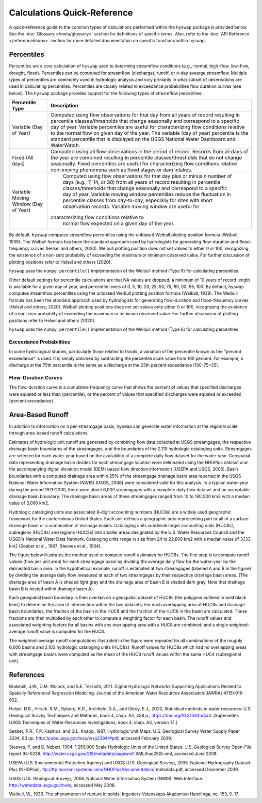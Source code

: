 Calculations Quick-Reference
========

A quick-reference guide to the common types of calculations performed within the ``hyswap`` package is provided below. See the :doc:`Glossary </meta/glossary>` section for definitions of specific terms. Also, refer to the :doc:`API Reference </reference/index>` section for more detailed documentation on specific functions within ``hyswap``. 

Percentiles
-----------------

Percentiles are a core calculation of ``hyswap`` used to determing streamflow conditions (e.g., normal, high-flow, low-flow, drought, flood). Percentiles can be computed for streamflow (discharge), runoff, or *n*-day avearge streamflow. Multiple types of percentiles are commonly used in hydrologic analysis and vary primarily in what subset of observations are used in calculating percentiles. Percentiles are closely related to exceedance probabilities flow duration curves (see below). The ``hyswap`` package provides support for the following types of streamflow percentiles:

+---------------------------+-------------------------------------------+
| Percentile Type           | Description                               |
+===========================+===========================================+
| Variable (Day of Year)    | Computed using flow observations for that |
|                           | day from all years of record resulting    |
|                           | in percentile classes/thresholds that     |
|                           | change seasonally and correspond to a     |
|                           | specific day of year. Variable percentiles|
|                           | are useful for characterizing flow        |
|                           | conditions relative to the normal flow    |
|                           | on given day of the year. The variable    |
|                           | (day of year) percentile is the standard  |
|                           | percentile that is displayed on the USGS  |
|                           | National Water Dashboard and WaterWatch.  |
+---------------------------+-------------------------------------------+
| Fixed (All days)          | Computed using all flow observations in   | 
|                           | the period of record. Records from all    |
|                           | days of the year are combined resulting   |
|                           | in percentile classes/thresholds that do  |
|                           | not change seasonally. Fixed percentiles  |
|                           | are useful for characterizing flow        |
|                           | conditions relative non-moving phenomena  |
|                           | such as flood stages or dam intakes.      |
+---------------------------+-------------------------------------------+
| Variable Moving Window    | Computed using flow observations for that |
| (Day of Year)             | day plus or minus *n* number of days      |
|                           | (e.g., 7, 14, or 30) from all years of    |
|                           | record resulting in percentile            |
|                           | classes/thresholds that change seasonally |
|                           | and correspond to a specific day of year. |
|                           | Variable moving window percentiles reduce |
|                           | the fluctuation in percentile classes from|
|                           | day-to-day, especially for sites with     |
|                           | short observation records. Variable       |
|                           | moving window are useful for              |
|                           |characterizing flow conditions relative to |
|                           | normal flow expected on a given day of the|
|                           | year.                                     |
+---------------------------+-------------------------------------------+

By default, ``hyswap`` computes streamflow percentiles using the unbiased Weibull plotting position formula (Weibull, 1939). The Weibull formula has been the standard approach used by hydrologists for generating flow-duration and flood-frequency curves (Helsel and others, 2020). Weibull plotting position does not set values to either 0 or 100, recognizing the existence of a non-zero probablity of exceeding the maximum or minimum observed value. For further discussion of plotting positions refer to Helsel and others (2020).

``hyswap`` uses the ``numpy.percentile()`` implementation of the Weibull method (Type 6) for calculating percentiles. 

Other default settings for percentile calculations are that NA values are dropped, a minimum of 10 years of record length is available for a given day of year, and percentile levels of 0, 5, 10, 20, 25, 50, 75, 80, 90, 95, 100.
By default, ``hyswap`` computes streamflow percentiles using the unbiased Weibull plotting position formula (Weibull, 1939). The Weibull formula has been the standard approach used by hydrologists for generating flow-duration and flood-frequency curves (Helsel and others, 2020). Weibull plotting positions does not set values onto either 0 or 100, recognizing the existence of a non-zero probablity of exceeding the maximum or minimum observed value. For further discussion of plotting positions refer to Helsel and others (2020).

``hyswap`` uses the ``numpy.percentile()`` implementation of the Weibull method (Type 6) for calculating percentiles

Exceedance Probabilities
^^^^^^^^^^^^^^^^^^^^^^^^

In some hydrological studies, particularly those related to floods, a variation of the percentile known as the "percent exceedance" is used. It is simply obtained by subtracting the percentile scale value from 100 percent.  For example, a discharge at the 75th percentile is the same as a discharge at the 25th percent exceedance (100-75=25).

Flow-Duration Curves
^^^^^^^^^^^^^^^^^^^^^^^^

The flow-duration curve is a cumulative frequency curve that shows the percent of values that specified discharges were equaled or less than (percentile), or the percent of values that specified discharges were equaled or exceeded (percent exceedance).


Area-Based Runoff
-----------------

In addition to information on a per-streamgage basis, ``hyswap`` can generate water information at the regional scale through area-based runoff calculations.

Estimates of hydrologic unit runoff are generated by combining flow data collected at USGS streamgages, the respective drainage basin boundaries of the streamgages, and the boundaries of the 2,110 hydrologic cataloging units. Streamgages are selected for each water-year based on the availability of a complete daily flow dataset for the water-year. Geospatial data representing drainage basin divides for each streamgage location were delineated using the NHDPlus dataset and the accompanying digital elevation model (DEM) based flow direction information (USEPA and USGS, 2005). Basin boundaries with a computed drainage area within 25% of the streamgage drainage basin area reported in the USGS National Water Information System (NWIS) (USGS, 2008) were considered valid for this analysis. In a typical water-year during the period 1971-2000, there were about 6,000 streamgages with a complete daily flow dataset and an acceptable drainage basin boundary. The drainage basin areas of these streamgages ranged from 10 to 180,000 km2 with a median value of 3,000 km2.

Hydrologic cataloging units and associated 8-digit accounting numbers (HUC8s) are a widely used geographic framework for the conterminous United States. Each unit defines a geographic area representing part or all of a surface drainage basin or a combination of drainage basins. Cataloging units subdivide larger accounting units (HUC6s), subregions (HUC4s) and regions (HUC2s) into smaller areas designated by the U.S. Water Resources Council and the USGS's National Water Data Network. Cataloging units range in size from 24 to 22,808 km2 with a median value of 3,133 km2 (Seaber et al., 1987; Steeves et al., 1994).

The figure below illustrates the method used to compute runoff estimates for HUC8s. The first step is to compute runoff values (flow per unit area) for each streamgage basin by dividing the average daily flow for the water-year by the delineated basin area. In the hypothetical example, runoff is estimated at two streamgages (labeled A and B in the figure) by dividing the average daily flow measured at each of two streamgages by their respective drainage basin areas. (The drainage area of basin A is shaded light gray and the drainage area of basin B is shaded dark gray. Note that drainage basin B is nested within drainage basin A).

Each geospatial basin boundary is then overlain on a geospatial dataset of HUC8s (the polygons outlined in bold black lines) to determine the area of intersection within the two datasets. For each overlapping area of HUC8s and drainage basin boundaries, the fraction of the basin in the HUC8 and the fraction of the HUC8 in the basin are calculated. These fractions are then multiplied by each other to compute a weighting factor for each basin. The runoff values and associated weighting factors for all basins with any overlapping area with a HUC8 are combined, and a single weighted-average runoff value is computed for the HUC8.

The weighted-average runoff computations illustrated in the figure were repeated for all combinations of the roughly 6,000 basins and 2,100 hydrologic cataloging units (HUC8s). Runoff values for HUC8s which had no overlapping areas with streamgage basins were computed as the mean of the HUC8 runoff values within the same HUC4 (subregional unit).

.. image:: ../reference/huc8_runoff_example.gif
  :width: 600
  :alt: Map and table that provide an example of the computation of area-based runoff for a given HUC. 

References
----------

Brakebill, J.W., D.M. Wolock, and S.E. Terziotti, 2011. Digital Hydrologic Networks Supporting Applications Related to Spatially Referenced Regression Modeling. Journal of the American Water Resources Association(JAWRA) 47(5):916-932.

Helsel, D.R., Hirsch, R.M., Ryberg, K.R., Archfield, S.A., and Gilroy, E.J., 2020, Statistical methods in water resources: U.S. Geological Survey Techniques and Methods, book 4, chap. A3, 458 p., https://doi.org/10.3133/tm4a3. [Supersedes USGS Techniques of Water-Resources Investigations, book 4, chap. A3, version 1.1.]

Seaber, P.R., F.P. Kapinos, and G.L. Knapp, 1987. Hydrologic Unit Maps. U.S. Geological Survey Water Supply Paper 2294, 63 pp. http://pubs.usgs.gov/wsp/wsp2294/#pdf, accessed February 2009.

Steeves, P. and D. Nebert, 1994. 1:250,000 Scale Hydrologic Units of the United States. U.S. Geological Survey Open-File report 94-0236. http://water.usgs.gov/GIS/metadata/usgswrd/ XML/huc250k.xml, accessed June 2008.

USEPA (U.S. Environmental Protection Agency) and USGS (U.S. Geological Survey), 2005. National Hydrography Dataset Plus (NHDPlus). ftp://ftp.horizon-systems.com/NHDPlus/documentation/ metadata.pdf, accessed December 2009.

USGS (U.S. Geological Survey), 2008. National Water Information System (NWIS): Web Interface. http://waterdata.usgs.gov/nwis, accessed May 2008.

Weibull, W., 1939. The phenomenon of rupture in solids: Ingeniors Vetenskaps Akademien Handlinga, no. 153, 9. 17
